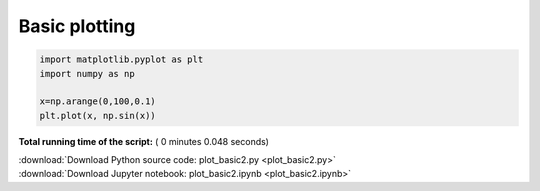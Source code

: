 

.. _sphx_glr_auto_examples_01_basic_plot_basic2.py:


Basic plotting
==============





.. image:: /auto_examples/01_basic/images/sphx_glr_plot_basic2_001.png
    :align: center





.. code-block:: python


    import matplotlib.pyplot as plt
    import numpy as np

    x=np.arange(0,100,0.1)
    plt.plot(x, np.sin(x))

**Total running time of the script:** ( 0 minutes  0.048 seconds)



.. container:: sphx-glr-footer


  .. container:: sphx-glr-download

     :download:`Download Python source code: plot_basic2.py <plot_basic2.py>`



  .. container:: sphx-glr-download

     :download:`Download Jupyter notebook: plot_basic2.ipynb <plot_basic2.ipynb>`

.. rst-class:: sphx-glr-signature

    `Generated by Sphinx-Gallery <https://sphinx-gallery.readthedocs.io>`_
